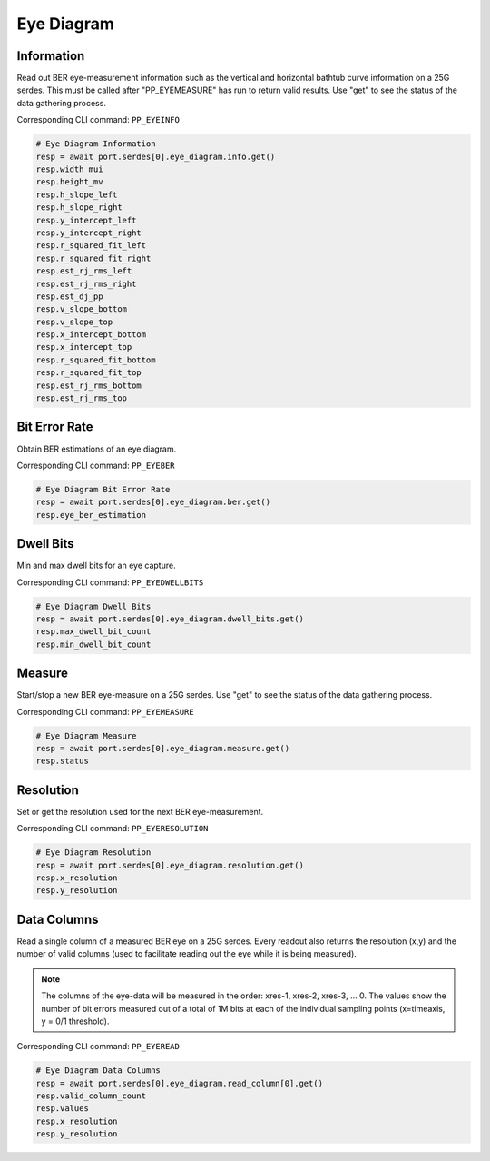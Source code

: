 Eye Diagram
=========================

Information
-----------------
Read out BER eye-measurement information such as the vertical and horizontal
bathtub curve information on a 25G serdes. This must be called after "PP_EYEMEASURE"
has run to return valid results.  Use "get" to see the status of the data
gathering process.

Corresponding CLI command: ``PP_EYEINFO``

.. code-block:: python

    # Eye Diagram Information
    resp = await port.serdes[0].eye_diagram.info.get()
    resp.width_mui
    resp.height_mv
    resp.h_slope_left
    resp.h_slope_right
    resp.y_intercept_left
    resp.y_intercept_right
    resp.r_squared_fit_left
    resp.r_squared_fit_right
    resp.est_rj_rms_left
    resp.est_rj_rms_right
    resp.est_dj_pp
    resp.v_slope_bottom
    resp.v_slope_top
    resp.x_intercept_bottom
    resp.x_intercept_top
    resp.r_squared_fit_bottom
    resp.r_squared_fit_top
    resp.est_rj_rms_bottom
    resp.est_rj_rms_top


Bit Error Rate
-----------------
Obtain BER estimations of an eye diagram.

Corresponding CLI command: ``PP_EYEBER``

.. code-block:: python

    # Eye Diagram Bit Error Rate
    resp = await port.serdes[0].eye_diagram.ber.get()
    resp.eye_ber_estimation


Dwell Bits
-----------------
Min and max dwell bits for an eye capture.

Corresponding CLI command: ``PP_EYEDWELLBITS``

.. code-block:: python

    # Eye Diagram Dwell Bits
    resp = await port.serdes[0].eye_diagram.dwell_bits.get()
    resp.max_dwell_bit_count
    resp.min_dwell_bit_count


Measure
-----------------
Start/stop a new BER eye-measure on a 25G serdes. Use "get" to see the status of
the data gathering process.

Corresponding CLI command: ``PP_EYEMEASURE``

.. code-block:: python

    # Eye Diagram Measure
    resp = await port.serdes[0].eye_diagram.measure.get()
    resp.status


Resolution
-----------------
Set or get the resolution used for the next BER eye-measurement.

Corresponding CLI command: ``PP_EYERESOLUTION``

.. code-block:: python

    # Eye Diagram Resolution
    resp = await port.serdes[0].eye_diagram.resolution.get()
    resp.x_resolution
    resp.y_resolution


Data Columns
-----------------
Read a single column of a measured BER eye on a 25G serdes. Every readout also
returns the resolution (x,y) and the number of valid columns (used to facilitate
reading out the eye while it is being measured).

.. note::
    The columns of the eye-data will be measured in the order: xres-1, xres-2, xres-3, ... 0. The values show the number of bit errors measured out of a total of 1M bits at each of the individual sampling points (x=timeaxis, y = 0/1 threshold).

Corresponding CLI command: ``PP_EYEREAD``

.. code-block:: python

    # Eye Diagram Data Columns
    resp = await port.serdes[0].eye_diagram.read_column[0].get()
    resp.valid_column_count
    resp.values
    resp.x_resolution
    resp.y_resolution